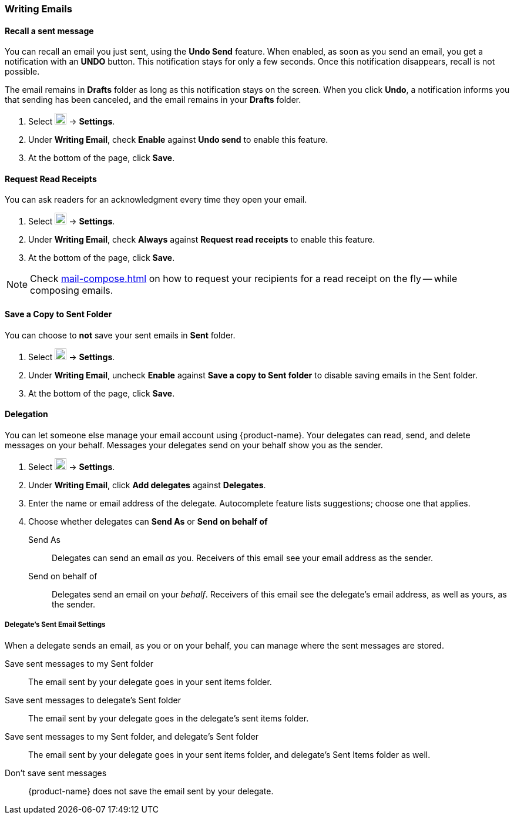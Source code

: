 === Writing Emails
==== Recall a sent message
You can recall an email you just sent, using the *Undo Send* feature.
When enabled, as soon as you send an email, you get a notification with an *UNDO* button.
This notification stays for only a few seconds.
Once this notification disappears, recall is not possible.

The email remains in *Drafts* folder as long as this notification stays on the screen.
When you click *Undo*, a notification informs you that sending has been canceled, and the email remains in your *Drafts* folder.

. Select image:graphics/cog.svg[cog icon, width=20] -> *Settings*.
. Under *Writing Email*, check *Enable* against *Undo send* to enable this feature.
. At the bottom of the page, click *Save*.

==== Request Read Receipts
You can ask readers for an acknowledgment every time they open your email.

. Select image:graphics/cog.svg[cog icon, width=20] -> *Settings*.
. Under *Writing Email*, check *Always* against *Request read receipts* to enable this feature.
. At the bottom of the page, click *Save*.

NOTE: Check <<mail-compose.adoc#_request_read_receipts>> on how to request your recipients for a read receipt on the fly -- while composing emails.

==== Save a Copy to Sent Folder
You can choose to *not* save your sent emails in *Sent* folder. 

. Select image:graphics/cog.svg[cog icon, width=20] -> *Settings*.
. Under *Writing Email*, uncheck *Enable* against *Save a copy to Sent folder* to disable saving emails in the Sent folder.
. At the bottom of the page, click *Save*.

==== Delegation
You can let someone else manage your email account using {product-name}. Your delegates can read, send, and delete messages on your behalf.
Messages your delegates send on your behalf show you as the sender.

. Select image:graphics/cog.svg[cog icon, width=20] -> *Settings*.
. Under *Writing Email*, click *Add delegates* against *Delegates*.
. Enter the name or email address of the delegate.
Autocomplete feature lists suggestions; choose one that applies.
. Choose whether delegates can *Send As* or *Send on behalf of*
+
Send As:: Delegates can send an email _as_ you.
Receivers of this email see your email address as the sender.
Send on behalf of:: Delegates send an email on your _behalf_. Receivers of this email see the delegate's email address, as well as yours, as the sender.

===== Delegate's Sent Email Settings
When a delegate sends an email, as you or on your behalf, you can manage where the sent messages are stored.

Save sent messages to my Sent folder:: The email sent by your delegate goes in your sent items folder.
Save sent messages to delegate's Sent folder:: The email sent by your delegate goes in the delegate's sent items folder.
Save sent messages to my Sent folder, and delegate's Sent folder:: The email sent by your delegate goes in your sent items folder, and delegate's Sent Items folder as well.
Don't save sent messages:: {product-name} does not save the email sent by your delegate.